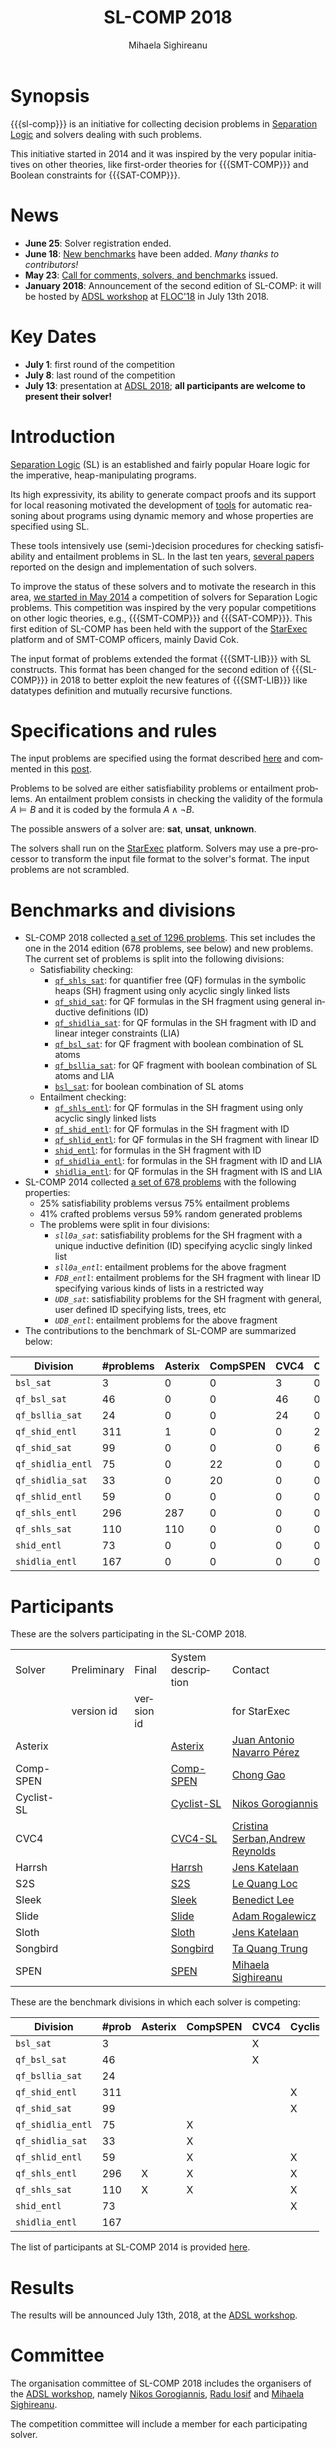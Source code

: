#+TITLE:      SL-COMP 2018
#+AUTHOR:     Mihaela Sighireanu
#+EMAIL:      sl-comp@googlegroups.com
#+LANGUAGE:   en
#+CATEGORY:   competition
#+OPTIONS:    H:2 num:nil
#+OPTIONS:    toc:auto
#+OPTIONS:    \n:nil ::t |:t ^:t -:t f:t *:t d:(HIDE)
#+OPTIONS:    tex:t
#+OPTIONS:    html-preamble:nil
#+OPTIONS:    html-postamble:auto
#+HTML_HEAD: <link rel="stylesheet" type="text/css" href="css/htmlize.css"/>
#+HTML_HEAD: <link rel="stylesheet" type="text/css" href="css/stylebig.css"/>
#+HTML_MATHJAX: align: left indent: 5em tagside: left font: Neo-Euler

#+MACRO: sl-comp SL-COMP
#+MACRO: SL [[http://www0.cs.ucl.ac.uk/staff/p.ohearn/SeparationLogic/Separation_Logic/SL_Home.html][Separation Logic]]
#+MACRO: SMT-COMP [[http://smtcomp.sourceforge.net][SMT-COMP]]
#+MACRO: SAT-COMP [[http://www.satcompetition.org][SAT]]
#+MACRO: SMT-LIB  [[http://smtlib.cs.uiowa.edu/index.shtml][SMT-LIB]]
#+MACRO: StarExec [[https://www.starexec.org][StarExec]]

* Synopsis
   {{{sl-comp}}} is an initiative for collecting decision problems in {{{SL}}}
   and solvers dealing with such problems.

   This initiative started in 2014 and it was inspired by the very
   popular initiatives on other theories, like 
   first-order theories for {{{SMT-COMP}}} and 
   Boolean constraints for {{{SAT-COMP}}}.

* News
  - *June 25*: Solver registration ended. 
  - *June 18*: [[https://github.com/sl-comp/SL-COMP18/master/tree/bench][New benchmarks]] have been added. /Many thanks to contributors!/
  - *May 23*: [[file:CFP.md][Call for comments, solvers, and benchmarks]] issued.
  - *January 2018*: Announcement of the second edition of SL-COMP: it will
    be hosted by [[http://adsl.univ-grenoble-alpes.fr][ADSL workshop]] at [[http://www.floc2018.org][FLOC'18]] in July 13th 2018.

* Key Dates
  - *July 1*: first round of the competition
  - *July 8*: last round of the competition
  - *July 13*: presentation at [[http://adsl.univ-grenoble-alpes.fr][ADSL 2018]];
    *all participants are welcome to present their solver!*

* Introduction

{{{SL}}} (SL) is an established and fairly popular Hoare logic
for the imperative, heap-manipulating programs.
#+INDEX: Separation Logic

Its high expressivity, its ability to generate compact proofs and its
support for local reasoning motivated the development of [[http://www0.cs.ucl.ac.uk/staff/p.ohearn/SeparationLogic/Separation_Logic/Tools.html][tools]] for
automatic reasoning about programs using dynamic memory and whose
properties are specified using SL.

These tools intensively use (semi-)decision procedures for checking
satisfiability and entailment problems in SL. In the last ten years,
[[file:papers.org][several papers]] reported on the design and implementation of such
solvers.
#+INDEX: decision procedures

To improve the status of these solvers and to motivate the research in
this area, [[https://cs.nyu.edu/pipermail/smt-comp/2014/000278.html][we started in May 2014]] a competition of solvers for
Separation Logic problems. This competition was inspired by the very
popular competitions on other logic theories, e.g., {{{SMT-COMP}}} 
and {{{SAT-COMP}}}.
This first edition of SL-COMP has been held with the support of the
{{{StarExec}}} platform and of SMT-COMP officers, mainly David Cok. 
#+INDEX: SMT-COMP
#+INDEX: SAT-COMP
#+INDEX: StarExec

The input format of problems extended the format {{{SMT-LIB}}} with SL
constructs. This format has been changed for the second edition of
{{{SL-COMP}}} in 2018 to better exploit the new features of
{{{SMT-LIB}}} like datatypes definition and mutually recursive functions.
#+INDEX: SMT-LIB

* Specifications and rules
  The input problems are specified using the format described [[https://github.com/sl-comp/SL-COMP18/master/tree/input/Docs/][here]] and
  commented in this [[https://groups.google.com/forum/?hl=fr#!topic/sl-comp/3j8iaaLvTWs][post]].

  Problems to be solved are either satisfiability problems or
  entailment problems. An entailment problem consists in checking the
  validity of the formula $A \models B$ and it is coded by the formula
  $A \land \lnot B$.

  The possible answers of a solver are: *sat*, *unsat*, *unknown*.

  The solvers shall run on the {{{StarExec}}} platform.
  Solvers may use a pre-processor to transform the input file format to
  the solver's format. The input problems are not scrambled.

* Benchmarks and divisions
#+NAME: bench
- SL-COMP 2018 collected [[https://github.com/sl-comp/SL-COMP18/tree/master/bench][a set of 1296 problems]].
   This set includes the one in the 2014 edition (678 problems, see below) and new problems.
   The current set of problems is split into the following divisions:
  + Satisfiability checking:
    - [[https://github.com/sl-comp/SL-COMP18/tree/master/bench/qf_shls_sat][=qf_shls_sat=]]: for quantifier free (QF) formulas in the symbolic heaps (SH) fragment using only acyclic singly linked lists
    - [[https://github.com/sl-comp/SL-COMP18/tree/master/bench/qf_shid_sat][=qf_shid_sat=]]: for QF formulas in the SH fragment using general inductive definitions (ID)
    - [[https://github.com/sl-comp/SL-COMP18/tree/master/bench/qf_shidlia_sat][=qf_shidlia_sat=]]: for QF formulas in the SH fragment with ID and linear integer constraints (LIA)
    - [[https://github.com/sl-comp/SL-COMP18/tree/master/bench/qf_bsl_sat][=qf_bsl_sat=]]: for QF fragment with boolean combination of SL atoms
    - [[https://github.com/sl-comp/SL-COMP18/tree/master/bench/qf_bsllia_sat][=qf_bsllia_sat=]]: for QF fragment with boolean combination of SL atoms and LIA
    - [[https://github.com/sl-comp/SL-COMP18/tree/master/bench/bsl_sat][=bsl_sat=]]: for boolean combination of SL atoms

  + Entailment checking:
    - [[https://github.com/sl-comp/SL-COMP18/tree/master/bench/qf_shls_entl][=qf_shls_entl=]]: for QF formulas in the SH fragment using only acyclic singly linked lists
    - [[https://github.com/sl-comp/SL-COMP18/tree/master/bench/qf_shid_entl][=qf_shid_entl=]]: for QF formulas in the SH fragment with ID
    - [[https://github.com/sl-comp/SL-COMP18/tree/master/bench/qf_shlid_entl][=qf_shlid_entl=]]: for QF formulas in the SH fragment with linear ID
    - [[https://github.com/sl-comp/SL-COMP18/tree/master/bench/shid_entl][=shid_entl=]]: for formulas in the SH fragment with ID
    - [[https://github.com/sl-comp/SL-COMP18/tree/master/bench/qf_shidlia_entl][=qf_shidlia_entl=]]: for formulas in the SH fragment with ID and LIA
    - [[https://github.com/sl-comp/SL-COMP18/tree/master/bench/shidlia_entl][=shidlia_entl=]]: for QF formulas in the SH fragment with IS and LIA

- SL-COMP 2014 collected [[https://github.com/mihasighi/smtcomp14-sl/tree/master/bench][a set of 678 problems]]
  with the following properties:
  + 25% satisfiability problems versus 75% entailment problems
  + 41% crafted problems versus 59% random generated problems
  + The problems were split in four divisions:
    - /=sll0a_sat=/: satisfiability problems for the SH fragment
      with a unique inductive definition (ID) specifying acyclic singly linked list
    - /=sll0a_entl=/: entailment problems for the above fragment
    - /=FDB_entl=/: entailment problems for the SH fragment
      with linear ID specifying various kinds of lists
      in a restricted way
    - /=UDB_sat=/: satisfiability problems for the SH fragment
      with general, user defined ID specifying lists, trees, etc
    - /=UDB_entl=/: entailment problems for the above fragment

- The contributions to the benchmark of SL-COMP are summarized below:

#+ATTR_HTML: :border 2 :rules all :frame border
| Division          | #problems | Asterix | CompSPEN | CVC4 | Cyclist | Harrsh |  S2S | Sleek | Slide | Songbird | SPEN |
|                   |  <4> |  <4> |  <4> |  <4> |  <4> |  <4> |  <4> |  <4> |  <4> |  <4> |  <4> |
|-------------------+------+------+------+------+------+------+------+------+------+------+------|
| =bsl_sat=         |    3 |    0 |    0 |    3 |    0 |    0 |    0 |    0 |    0 |    0 |    0 |
| =qf_bsl_sat=      |   46 |    0 |    0 |   46 |    0 |    0 |    0 |    0 |    0 |    0 |    0 |
| =qf_bsllia_sat=   |   24 |    0 |    0 |   24 |    0 |    0 |    0 |    0 |    0 |    0 |    0 |
| =qf_shid_entl=    |  311 |    1 |    0 |    0 |   22 |    0 |   59 |   81 |   17 |  132 |   46 |
| =qf_shid_sat=     |   99 |    0 |    0 |    0 |   61 |   29 |    9 |    0 |    0 |    0 |    0 |
| =qf_shidlia_entl= |   75 |    0 |   22 |    0 |    0 |    0 |    0 |    0 |    0 |   53 |    0 |
| =qf_shidlia_sat=  |   33 |    0 |   20 |    0 |    0 |    0 |   13 |    0 |    0 |    0 |    0 |
| =qf_shlid_entl=   |   59 |    0 |    0 |    0 |    0 |    0 |   59 |    0 |    0 |    0 |   46 |
| =qf_shls_entl=    |  296 |  287 |    0 |    0 |    0 |    0 |    9 |    0 |    0 |    0 |    5 |
| =qf_shls_sat=     |  110 |  110 |    0 |    0 |    0 |    0 |    0 |    0 |    0 |    0 |    0 |
| =shid_entl=       |   73 |    0 |    0 |    0 |    0 |    0 |    0 |    0 |    9 |   64 |    0 |
| =shidlia_entl=    |  167 |    0 |    0 |    0 |    0 |    0 |    0 |    0 |    0 |  167 |    0 |
|-------------------+------+------+------+------+------+------+------+------+------+------+------|





* Participants
#+Name: solvers
  These are the solvers participating in the SL-COMP 2018.

#+ATTR_HTML: :border 2 :rules all :frame border
|------------+-------------+------------+--------------------+---------|
| Solver     | Preliminary | Final      | System description | Contact |
|            | version id  | version id |                    | for StarExec |
|------------+-------------+------------+--------------------+---------|
| Asterix    |             |            | [[file:solvers.org::Asterix][Asterix]] | [[mailto:juannavarroperez@gmail.com][Juan Antonio Navarro Pérez]] |
|------------+-------------+------------+--------------------+---------|
| Comp-SPEN  |             |            | [[file:solvers.org::CompSPEN][Comp-SPEN]] | [[mailto:gaochong@ios.ac.cn][Chong Gao]] |
|------------+-------------+------------+--------------------+---------|
| Cyclist-SL |             |            | [[file:solvers.org::Cyclist-SL][Cyclist-SL]] | [[mailto:nikos.gorogiannis@gmail.com][Nikos Gorogiannis]] |
|------------+-------------+------------+--------------------+---------|
| CVC4       |             |            | [[file:solvers.org::CVC4-SL][CVC4-SL]] | [[mailto:Cristina.Serban@univ-grenoble-alpes.fr,andrew.j.reynolds@gmail.com][Cristina Serban,Andrew Reynolds]] |
|------------+-------------+------------+--------------------+---------|
| Harrsh     |             |            | [[file:solvers.org::Harrsh][Harrsh]] | [[mailto:jkatelaan@forsyte.at][Jens Katelaan]] |
|------------+-------------+------------+--------------------+---------|
| S2S        |             |            | [[file:solvers.org::S2S][S2S]] | [[mailto:lequangloc@gmail.com][Le Quang Loc]] |
|------------+-------------+------------+--------------------+---------|
| Sleek      |             |            | [[file:solvers.org::Sleek][Sleek]] | [[mailto:benedictleejh@gmail.com][Benedict Lee]] |
|------------+-------------+------------+--------------------+---------|
| Slide      |             |            | [[file:solvers.org::Slide][Slide]] | [[mailto:rogalew@fit.vutbr.cz][Adam Rogalewicz]] |
|------------+-------------+------------+--------------------+---------|
| Sloth      |             |            | [[file:solvers.org::Sloth][Sloth]] | [[mailto:jkatelaan@forsyte.at][Jens Katelaan]] |
|------------+-------------+------------+--------------------+---------|
| Songbird   |             |            | [[file:solvers.org::Songbird][Songbird]] | [[mailto:taquangtrungvn@gmail.com][Ta Quang Trung]] |
|------------+-------------+------------+--------------------+---------|
| SPEN       |             |            | [[file:solvers.org::SPEN][SPEN]] | [[mailto:mihaela.sighireanu@gmail.com][Mihaela Sighireanu]] |
|------------+-------------+------------+--------------------+---------|


These are the benchmark divisions in which each solver is competing:

#+ATTR_HTML: :border 2 :rules all :frame border
|-------------------+------+------+------+------+------+------+------+------+------+------+------+------|
| Division          | #prob | Asterix | CompSPEN | CVC4 | Cyclist | Harrsh | S2S  | Sleek | Slide | Sloth | Songbird | SPEN |
|                   |  <4> | <4>  | <4>  | <4>  | <4>  | <4>  | <4>  | <4>  | <4>  | <4>  | <4>  | <4>  |
|-------------------+------+------+------+------+------+------+------+------+------+------+------+------|
| =bsl_sat=         |    3 |      |      | X    |      |      |      |      |      | X    |      |      |
| =qf_bsl_sat=      |   46 |      |      | X    |      |      |      |      |      | X    |      |      |
| =qf_bsllia_sat=   |   24 |      |      |      |      |      |      |      |      | X    |      |      |
| =qf_shid_entl=    |  311 |      |      |      | X    |      | X    | X    | X    |      | X    | X    |
| =qf_shid_sat=     |   99 |      |      |      | X    | X    | X    | X    |      |      | X    | X    |
| =qf_shidlia_entl= |   75 |      | X    |      |      |      | X    | X    |      |      | X    | X    |
| =qf_shidlia_sat=  |   33 |      | X    |      |      |      | X    | X    |      |      | X    |      |
| =qf_shlid_entl=   |   59 |      | X    |      | X    |      | X    | X    | X    |      | X    | X    |
| =qf_shls_entl=    |  296 | X    | X    |      | X    |      | X    | X    | X    | X    | X    | X    |
| =qf_shls_sat=     |  110 | X    | X    |      | X    | X    | X    | X    |      | X    | X    | X    |
| =shid_entl=       |   73 |      |      |      | X    |      | X    | X    | X    |      | X    |      |
| =shidlia_entl=    |  167 |      |      |      |      |      | X    | X    |      |      | X    |      |
|-------------------+------+------+------+------+------+------+------+------+------+------+------+------|


  The list of participants at SL-COMP 2014 is provided 
  [[https://www.irif.fr/~sighirea/sl-comp/14/participants.html][here]].

* Results
  The results will be announced July 13th, 2018, at the [[http://adsl.univ-grenoble-alpes.fr][ADSL workshop]].
  

* Committee

  The organisation committee of SL-COMP 2018 includes the organisers
  of the [[http://adsl.univ-grenoble-alpes.fr][ADSL workshop]], namely 
  [[https://ngorogiannis.bitbucket.io/][Nikos Gorogiannis]],
  [[http://nts.imag.fr/index.php/Radu_Iosif][Radu Iosif]] and
  [[http://www.irif.fr/~sighirea/][Mihaela Sighireanu]].

  The competition committee will include a member for each participating solver.

* Mailing list
  Any question related to this competition shall be sent to
  the organisation committee and to the 
  [[https://groups.google.com/forum/?hl=fr#!forum/sl-comp][mailing list]].

* Previous SL-COMPs

  - [[https://www.irif.fr/~sighirea/sl-comp/14][SL-COMP 2014]]



# INCLUDE:    sitemap.org
# [[file:sitemap.html][Site Map]] and [[file:theindex.html][index]]

